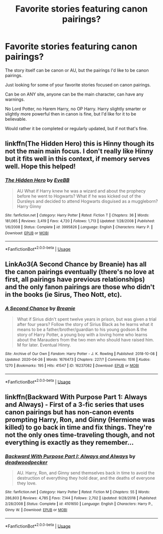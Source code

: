 #+TITLE: Favorite stories featuring canon pairings?

* Favorite stories featuring canon pairings?
:PROPERTIES:
:Author: SnarkyAndProud
:Score: 2
:DateUnix: 1588308362.0
:DateShort: 2020-May-01
:FlairText: Request
:END:
The story itself can be canon or AU, but the pairings I'd like to be canon pairings.

Just looking for some of your favorite stories focused on canon pairings.

Can be on ANY site, anyone can be the main character, can have any warnings.

No Lord Potter, no Harem Harry, no OP Harry. Harry slightly smarter or slightly more powerful then in canon is fine, but I'd like for it to be believable.

Would rather it be completed or regularly updated, but if not that's fine.


** linkffn(The Hidden Hero) this is Hinny though its not the main main focus. I don't really like Hinny but it fits well in this context, if memory serves well. Hope this helped!
:PROPERTIES:
:Author: browtfiwasboredokai
:Score: 1
:DateUnix: 1588311895.0
:DateShort: 2020-May-01
:END:

*** [[https://www.fanfiction.net/s/3995826/1/][*/The Hidden Hero/*]] by [[https://www.fanfiction.net/u/472737/EveBB][/EveBB/]]

#+begin_quote
  AU What if Harry knew he was a wizard and about the prophecy before he went to Hogwarts? What if he was kicked out of the Dursleys and decided to attend Hogwarts disguised as a muggleborn? Harry Ginny
#+end_quote

^{/Site/:} ^{fanfiction.net} ^{*|*} ^{/Category/:} ^{Harry} ^{Potter} ^{*|*} ^{/Rated/:} ^{Fiction} ^{T} ^{*|*} ^{/Chapters/:} ^{36} ^{*|*} ^{/Words/:} ^{181,065} ^{*|*} ^{/Reviews/:} ^{3,419} ^{*|*} ^{/Favs/:} ^{4,720} ^{*|*} ^{/Follows/:} ^{1,713} ^{*|*} ^{/Updated/:} ^{1/28/2008} ^{*|*} ^{/Published/:} ^{1/6/2008} ^{*|*} ^{/Status/:} ^{Complete} ^{*|*} ^{/id/:} ^{3995826} ^{*|*} ^{/Language/:} ^{English} ^{*|*} ^{/Characters/:} ^{Harry} ^{P.} ^{*|*} ^{/Download/:} ^{[[http://www.ff2ebook.com/old/ffn-bot/index.php?id=3995826&source=ff&filetype=epub][EPUB]]} ^{or} ^{[[http://www.ff2ebook.com/old/ffn-bot/index.php?id=3995826&source=ff&filetype=mobi][MOBI]]}

--------------

*FanfictionBot*^{2.0.0-beta} | [[https://github.com/tusing/reddit-ffn-bot/wiki/Usage][Usage]]
:PROPERTIES:
:Author: FanfictionBot
:Score: 2
:DateUnix: 1588311905.0
:DateShort: 2020-May-01
:END:


** LinkAo3(A Second Chance by Breanie) has all the canon pairings eventually (there's no love at first, all pairings have previous relationships) and the only fanon pairings are those who didn't in the books (ie Sirus, Theo Nott, etc).
:PROPERTIES:
:Author: RealHellpony
:Score: 1
:DateUnix: 1588315699.0
:DateShort: 2020-May-01
:END:

*** [[https://archiveofourown.org/works/16237082][*/A Second Chance/*]] by [[https://www.archiveofourown.org/users/Breanie/pseuds/Breanie][/Breanie/]]

#+begin_quote
  What if Sirius didn't spent twelve years in prison, but was given a trial after four years? Follow the story of Sirius Black as he learns what it means to be a father/brother/guardian to his young godson & the story of Harry Potter, a young boy with a loving home who learns about the Marauders from the two men who should have raised him. M for later. Eventual Hinny.
#+end_quote

^{/Site/:} ^{Archive} ^{of} ^{Our} ^{Own} ^{*|*} ^{/Fandom/:} ^{Harry} ^{Potter} ^{-} ^{J.} ^{K.} ^{Rowling} ^{*|*} ^{/Published/:} ^{2018-10-08} ^{*|*} ^{/Updated/:} ^{2020-04-26} ^{*|*} ^{/Words/:} ^{1676473} ^{*|*} ^{/Chapters/:} ^{227/?} ^{*|*} ^{/Comments/:} ^{1516} ^{*|*} ^{/Kudos/:} ^{1270} ^{*|*} ^{/Bookmarks/:} ^{195} ^{*|*} ^{/Hits/:} ^{41547} ^{*|*} ^{/ID/:} ^{16237082} ^{*|*} ^{/Download/:} ^{[[https://archiveofourown.org/downloads/16237082/A%20Second%20Chance.epub?updated_at=1587930303][EPUB]]} ^{or} ^{[[https://archiveofourown.org/downloads/16237082/A%20Second%20Chance.mobi?updated_at=1587930303][MOBI]]}

--------------

*FanfictionBot*^{2.0.0-beta} | [[https://github.com/tusing/reddit-ffn-bot/wiki/Usage][Usage]]
:PROPERTIES:
:Author: FanfictionBot
:Score: 1
:DateUnix: 1588315731.0
:DateShort: 2020-May-01
:END:


** linkffn(Backward With Purpose Part 1: Always and Always) - First of a 3-fic series that uses canon pairings but has non-canon events prompting Harry, Ron, and Ginny (Hermione was killed) to go back in time and fix things. They're not the only ones time-traveling though, and not everything is exactly as they remember...
:PROPERTIES:
:Author: WhosThisGeek
:Score: 1
:DateUnix: 1588348829.0
:DateShort: 2020-May-01
:END:

*** [[https://www.fanfiction.net/s/4101650/1/][*/Backward With Purpose Part I: Always and Always/*]] by [[https://www.fanfiction.net/u/386600/deadwoodpecker][/deadwoodpecker/]]

#+begin_quote
  AU. Harry, Ron, and Ginny send themselves back in time to avoid the destruction of everything they hold dear, and the deaths of everyone they love.
#+end_quote

^{/Site/:} ^{fanfiction.net} ^{*|*} ^{/Category/:} ^{Harry} ^{Potter} ^{*|*} ^{/Rated/:} ^{Fiction} ^{M} ^{*|*} ^{/Chapters/:} ^{55} ^{*|*} ^{/Words/:} ^{286,803} ^{*|*} ^{/Reviews/:} ^{4,785} ^{*|*} ^{/Favs/:} ^{7,144} ^{*|*} ^{/Follows/:} ^{2,702} ^{*|*} ^{/Updated/:} ^{9/28/2018} ^{*|*} ^{/Published/:} ^{2/28/2008} ^{*|*} ^{/Status/:} ^{Complete} ^{*|*} ^{/id/:} ^{4101650} ^{*|*} ^{/Language/:} ^{English} ^{*|*} ^{/Characters/:} ^{Harry} ^{P.,} ^{Ginny} ^{W.} ^{*|*} ^{/Download/:} ^{[[http://www.ff2ebook.com/old/ffn-bot/index.php?id=4101650&source=ff&filetype=epub][EPUB]]} ^{or} ^{[[http://www.ff2ebook.com/old/ffn-bot/index.php?id=4101650&source=ff&filetype=mobi][MOBI]]}

--------------

*FanfictionBot*^{2.0.0-beta} | [[https://github.com/tusing/reddit-ffn-bot/wiki/Usage][Usage]]
:PROPERTIES:
:Author: FanfictionBot
:Score: 1
:DateUnix: 1588348844.0
:DateShort: 2020-May-01
:END:
